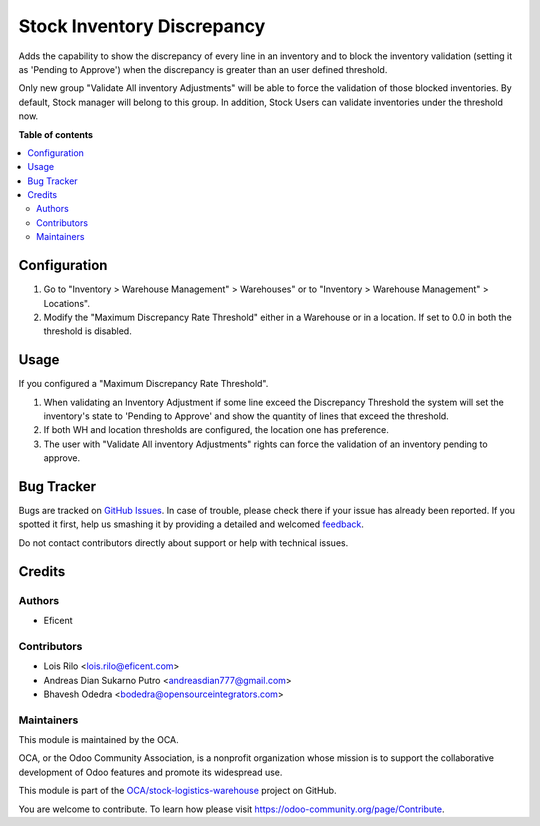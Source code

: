 ===========================
Stock Inventory Discrepancy
===========================

.. !!!!!!!!!!!!!!!!!!!!!!!!!!!!!!!!!!!!!!!!!!!!!!!!!!!!
   !! This file is generated by oca-gen-addon-readme !!
   !! changes will be overwritten.                   !!
   !!!!!!!!!!!!!!!!!!!!!!!!!!!!!!!!!!!!!!!!!!!!!!!!!!!!

.. |badge1| image:: https://img.shields.io/badge/maturity-Beta-yellow.png
    :target: https://odoo-community.org/page/development-status
    :alt: Beta
.. |badge2| image:: https://img.shields.io/badge/licence-AGPL--3-blue.png
    :target: http://www.gnu.org/licenses/agpl-3.0-standalone.html
    :alt: License: AGPL-3
.. |badge3| image:: https://img.shields.io/badge/github-OCA%2Fstock--logistics--warehouse-lightgray.png?logo=github
    :target: https://github.com/OCA/stock-logistics-warehouse/tree/12.0/stock_inventory_discrepancy
    :alt: OCA/stock-logistics-warehouse
.. |badge4| image:: https://img.shields.io/badge/weblate-Translate%20me-F47D42.png
    :target: https://translation.odoo-community.org/projects/stock-logistics-warehouse-12-0/stock-logistics-warehouse-12-0-stock_inventory_discrepancy
    :alt: Translate me on Weblate
.. |badge5| image:: https://img.shields.io/badge/runbot-Try%20me-875A7B.png
    :target: https://runbot.odoo-community.org/runbot/153/12.0
    :alt: Try me on Runbot

|badge1| |badge2| |badge3| |badge4| |badge5| 

Adds the capability to show the discrepancy of every line in an inventory and
to block the inventory validation (setting it as 'Pending to Approve') when the
discrepancy is greater than an user defined threshold.

Only new group "Validate All inventory Adjustments" will be able to force the
validation of those blocked inventories. By default, Stock manager will belong
to this group. In addition, Stock Users can validate inventories under the
threshold now.

**Table of contents**

.. contents::
   :local:

Configuration
=============

#. Go to "Inventory > Warehouse Management" > Warehouses" or to "Inventory >
   Warehouse Management" > Locations".
#. Modify the "Maximum Discrepancy Rate Threshold" either in a Warehouse or
   in a location. If set to 0.0 in both the threshold is disabled.

Usage
=====

If you configured a "Maximum Discrepancy Rate Threshold".

#. When validating an Inventory Adjustment if some line exceed the Discrepancy
   Threshold the system will set the inventory's state to 'Pending to Approve'
   and show the quantity of lines that exceed the threshold.
#. If both WH and location thresholds are configured, the location one has
   preference.
#. The user with "Validate All inventory Adjustments" rights can force the
   validation of an inventory pending to approve.

Bug Tracker
===========

Bugs are tracked on `GitHub Issues <https://github.com/OCA/stock-logistics-warehouse/issues>`_.
In case of trouble, please check there if your issue has already been reported.
If you spotted it first, help us smashing it by providing a detailed and welcomed
`feedback <https://github.com/OCA/stock-logistics-warehouse/issues/new?body=module:%20stock_inventory_discrepancy%0Aversion:%2012.0%0A%0A**Steps%20to%20reproduce**%0A-%20...%0A%0A**Current%20behavior**%0A%0A**Expected%20behavior**>`_.

Do not contact contributors directly about support or help with technical issues.

Credits
=======

Authors
~~~~~~~

* Eficent

Contributors
~~~~~~~~~~~~

* Lois Rilo <lois.rilo@eficent.com>
* Andreas Dian Sukarno Putro <andreasdian777@gmail.com>
* Bhavesh Odedra <bodedra@opensourceintegrators.com>

Maintainers
~~~~~~~~~~~

This module is maintained by the OCA.

.. image:: https://odoo-community.org/logo.png
   :alt: Odoo Community Association
   :target: https://odoo-community.org

OCA, or the Odoo Community Association, is a nonprofit organization whose
mission is to support the collaborative development of Odoo features and
promote its widespread use.

This module is part of the `OCA/stock-logistics-warehouse <https://github.com/OCA/stock-logistics-warehouse/tree/12.0/stock_inventory_discrepancy>`_ project on GitHub.

You are welcome to contribute. To learn how please visit https://odoo-community.org/page/Contribute.
